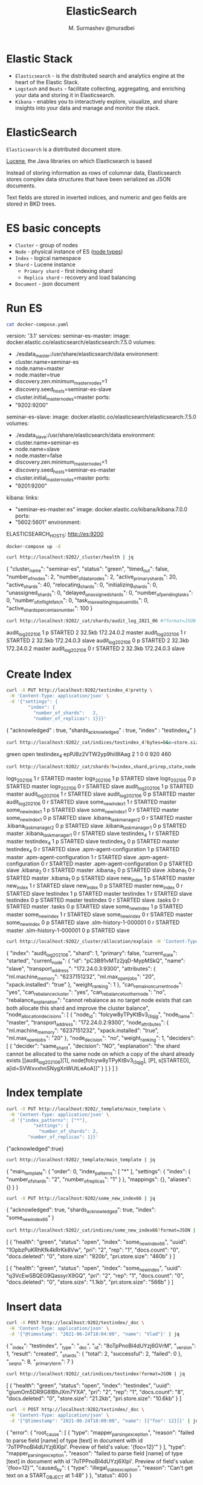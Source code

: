 #+TITLE: ElasticSearch
#+AUTHOR: M. Surmashev @muradbei

* Elastic Stack

  - =Elasticsearch= - is the distributed search and analytics engine at the heart of the Elastic Stack.
  - =Logstash= and =Beats= - facilitate collecting, aggregating, and enriching your data and storing it in Elasticsearch.
  - =Kibana= - enables you to interactively explore, visualize, and share insights into your data and manage and monitor the stack.

* ElasticSearch

  =Elasticsearch= is a distributed document store.

  [[https://lucene.apache.org/][Lucene]], the Java libraries on which Elasticsearch is based

  Instead of storing information as rows of columnar data, Elasticsearch stores complex data structures that have been serialized as JSON documents.

  Text fields are stored in inverted indices, and numeric and geo fields are stored in BKD trees.

* ES basic concepts

  - =Cluster= - group of nodes
  - =Node= - physical instance of ES ([[https://www.elastic.co/guide/en/elasticsearch/reference/current/modules-node.html][node types]])
  - =Index= - logical namespace
  - =Shard= - Lucene instance
    - =Primary shard= - first indexing shard
    - =Replica shard= - recovery and load balancing
  - =Document= - json document

* Run ES

  #+name: docker-compose.yaml
  #+BEGIN_SRC sh :results value drawer
    cat docker-compose.yaml
  #+END_SRC

  #+RESULTS: docker-compose.yaml
  :RESULTS:
  version: '3.1'
  services:
    seminar-es-master:
      image: docker.elastic.co/elasticsearch/elasticsearch:7.5.0
      volumes:
	- ./esdata_master:/usr/share/elasticsearch/data
      environment:
	- cluster.name=seminar-es
	- node.name=master
	- node.master=true
	- discovery.zen.minimum_master_nodes=1
	- discovery.seed_hosts=seminar-es-slave
	- cluster.initial_master_nodes=master
      ports:
	- "9202:9200"

    seminar-es-slave:
      image: docker.elastic.co/elasticsearch/elasticsearch:7.5.0
      volumes:
	- ./esdata_slave:/usr/share/elasticsearch/data
      environment:
	- cluster.name=seminar-es
	- node.name=slave
	- node.master=false
	- discovery.zen.minimum_master_nodes=1
	- discovery.seed_hosts=seminar-es-master
	- cluster.initial_master_nodes=master
      ports:
	- "9201:9200"

    kibana:
      links:
	- "seminar-es-master:es"
      image: docker.elastic.co/kibana/kibana:7.0.0
      ports:
	- "5602:5601"
      environment:
	ELASTICSEARCH_HOSTS: http://es:9200
  :END:


  #+name: Run ES
  #+BEGIN_SRC sh :results value drawer
    docker-compose up -d
  #+END_SRC

  #+RESULTS: Run ES
  :RESULTS:
  :END:

  #+name: Check ES cluster health
  #+BEGIN_SRC sh :results value drawer
    curl http://localhost:9202/_cluster/health | jq
  #+END_SRC

  #+RESULTS: Check ES cluster health
  :RESULTS:
  {
    "cluster_name": "seminar-es",
    "status": "green",
    "timed_out": false,
    "number_of_nodes": 2,
    "number_of_data_nodes": 2,
    "active_primary_shards": 20,
    "active_shards": 40,
    "relocating_shards": 0,
    "initializing_shards": 0,
    "unassigned_shards": 0,
    "delayed_unassigned_shards": 0,
    "number_of_pending_tasks": 0,
    "number_of_in_flight_fetch": 0,
    "task_max_waiting_in_queue_millis": 0,
    "active_shards_percent_as_number": 100
  }
  :END:


  #+name: Check ES shards info
  #+BEGIN_SRC sh :results value drawer
    curl http://localhost:9202/_cat/shards/audit_log_2021_06 #?format=JSON | jq
  #+END_SRC

  #+RESULTS: Check ES shards info
  :RESULTS:
  audit_log_2021_06 1 p STARTED 2 32.5kb 172.24.0.2 master
  audit_log_2021_06 1 r STARTED 2 32.5kb 172.24.0.3 slave
  audit_log_2021_06 0 p STARTED 2 32.3kb 172.24.0.2 master
  audit_log_2021_06 0 r STARTED 2 32.3kb 172.24.0.3 slave
  :END:

* Create Index

  #+name: Create index
  #+BEGIN_SRC sh :results value drawer
    curl -X PUT http://localhost:9202/testindex_4?pretty \
	 -H 'Content-Type: application/json' \
	 -d '{"settings": {
	        "index": {
	          "number_of_shards":   2,
	          "number_of_replicas": 1}}}'
  #+END_SRC

  #+RESULTS: Create index
  :RESULTS:
  {
    "acknowledged" : true,
    "shards_acknowledged" : true,
    "index" : "testindex_4"
  }
  :END:

  #+name: Check ES index
  #+BEGIN_SRC sh :results value drawer
    curl http://localhost:9202/_cat/indices/testindex_4?bytes=b&s=store.size:desc,index:asc
  #+END_SRC

  #+RESULTS: Check ES index
  :RESULTS:
  green open testindex_4 epPJ8z2VTW2yp9hii9IAag 2 1 0 0 920 460
  :END:


  #+name: Check ES index shards
  #+BEGIN_SRC sh :results value drawer
    curl http://localhost:9202/_cat/shards?h=index,shard,prirep,state,node,unassigned.reason #| grep UNASSIGNED
  #+END_SRC

  #+RESULTS: Check ES index shards
  :RESULTS:
  logs_2021_06             1 r STARTED master
  logs_2021_06             1 p STARTED slave
  logs_2021_06             0 p STARTED master
  logs_2021_06             0 r STARTED slave
  audit_log_2021_06        1 p STARTED master
  audit_log_2021_06        1 r STARTED slave
  audit_log_2021_06        0 p STARTED master
  audit_log_2021_06        0 r STARTED slave
  some_new_index1          1 r STARTED master
  some_new_index1          1 p STARTED slave
  some_new_index1          0 r STARTED master
  some_new_index1          0 p STARTED slave
  .kibana_task_manager_2   0 r STARTED master
  .kibana_task_manager_2   0 p STARTED slave
  .kibana_task_manager_1   0 p STARTED master
  .kibana_task_manager_1   0 r STARTED slave
  testindex_4              1 r STARTED master
  testindex_4              1 p STARTED slave
  testindex_4              0 p STARTED master
  testindex_4              0 r STARTED slave
  .apm-agent-configuration 1 p STARTED master
  .apm-agent-configuration 1 r STARTED slave
  .apm-agent-configuration 0 r STARTED master
  .apm-agent-configuration 0 p STARTED slave
  .kibana_2                0 r STARTED master
  .kibana_2                0 p STARTED slave
  .kibana_1                0 r STARTED master
  .kibana_1                0 p STARTED slave
  new_index                1 p STARTED master
  new_index                1 r STARTED slave
  new_index                0 p STARTED master
  new_index                0 r STARTED slave
  testindex                1 p STARTED master
  testindex                1 r STARTED slave
  testindex                0 p STARTED master
  testindex                0 r STARTED slave
  .tasks                   0 r STARTED master
  .tasks                   0 p STARTED slave
  some_new_index           1 p STARTED master
  some_new_index           1 r STARTED slave
  some_new_index           0 r STARTED master
  some_new_index           0 p STARTED slave
  .slm-history-1-000001    0 r STARTED master
  .slm-history-1-000001    0 p STARTED slave
  :END:


  #+name: Describe Check ES index shard status
  #+BEGIN_SRC sh :results value drawer
    curl http://localhost:9202/_cluster/allocation/explain -H 'Content-Type:application/json' -d '{"index": "audit_log_2021_06", "shard": 1, "primary": false}' | jq
  #+END_SRC

  #+RESULTS: Describe Check ES index shard status
  :RESULTS:
  {
    "index": "audit_log_2021_06",
    "shard": 1,
    "primary": false,
    "current_state": "started",
    "current_node": {
      "id": "pC3B91vMTz2jqD-MypMSkQ",
      "name": "slave",
      "transport_address": "172.24.0.3:9300",
      "attributes": {
	"ml.machine_memory": "6237151232",
	"ml.max_open_jobs": "20",
	"xpack.installed": "true"
      },
      "weight_ranking": 1
    },
    "can_remain_on_current_node": "yes",
    "can_rebalance_cluster": "yes",
    "can_rebalance_to_other_node": "no",
    "rebalance_explanation": "cannot rebalance as no target node exists that can both allocate this shard and improve the cluster balance",
    "node_allocation_decisions": [
      {
	"node_id": "folcyw8yTPyKtBv3_i3qjg",
	"node_name": "master",
	"transport_address": "172.24.0.2:9300",
	"node_attributes": {
	  "ml.machine_memory": "6237151232",
	  "xpack.installed": "true",
	  "ml.max_open_jobs": "20"
	},
	"node_decision": "no",
	"weight_ranking": 1,
	"deciders": [
	  {
	    "decider": "same_shard",
	    "decision": "NO",
	    "explanation": "the shard cannot be allocated to the same node on which a copy of the shard already exists [[audit_log_2021_06][1], node[folcyw8yTPyKtBv3_i3qjg], [P], s[STARTED], a[id=SVWxvxhnSNygXnWUtLeAoA]]"
	  }
	]
      }
    ]
  }
  :END:

* Index template

  #+BEGIN_SRC sh :results value drawer
    curl -X PUT http://localhost:9202/_template/main_template \
	 -H 'Content-Type: application/json' \
	 -d '{"index_patterns": ["*"],
              "settings": {
                "number_of_shards": 2,
	        "number_of_replicas": 1}}'
  #+END_SRC

  #+RESULTS:
  :RESULTS:
  {"acknowledged":true}
  :END:


  #+BEGIN_SRC sh :results value drawer
    curl http://localhost:9202/_template/main_template | jq
  #+END_SRC

  #+RESULTS:
  :RESULTS:
  {
    "main_template": {
      "order": 0,
      "index_patterns": [
	"*"
      ],
      "settings": {
	"index": {
	  "number_of_shards": "2",
	  "number_of_replicas": "1"
	}
      },
      "mappings": {},
      "aliases": {}
    }
  }
  :END:


  #+BEGIN_SRC sh :results value drawer
    curl -X PUT http://localhost:9202/some_new_index66 | jq
  #+END_SRC

  #+RESULTS:
  :RESULTS:
  {
    "acknowledged": true,
    "shards_acknowledged": true,
    "index": "some_new_index66"
  }
  :END:

  #+name: Index status
  #+BEGIN_SRC sh :results value drawer
    curl http://localhost:9202/_cat/indices/some_new_index66?format=JSON | jq
  #+END_SRC

  #+RESULTS: Index status
  :RESULTS:
  [
    {
      "health": "green",
      "status": "open",
      "index": "some_new_index66",
      "uuid": "1OpbzPuKRhKfk4kRrKk8Vw",
      "pri": "2",
      "rep": "1",
      "docs.count": "0",
      "docs.deleted": "0",
      "store.size": "920b",
      "pri.store.size": "460b"
    }
  ]
  :END:

  #+RESULTS:
  :RESULTS:
  [
    {
      "health": "green",
      "status": "open",
      "index": "some_new_index",
      "uuid": "q3VcEwSBQEG9QassyrX9GQ",
      "pri": "2",
      "rep": "1",
      "docs.count": "0",
      "docs.deleted": "0",
      "store.size": "1.1kb",
      "pri.store.size": "566b"
    }
  ]
  :END:

* Insert data

  #+name: Insert index document
  #+BEGIN_SRC sh :results value drawer
    curl -X POST http://localhost:9202/testindex/_doc \
	 -H 'Content-Type: application/json' \
	 -d '{"@timestamp": "2021-06-24T18:04:00", "name": "Vlad"}' | jq
  #+END_SRC

  #+RESULTS: Insert index document
  :RESULTS:
  {
    "_index": "testindex",
    "_type": "_doc",
    "_id": "8oTpPnoBl4dUYzj6GVrM",
    "_version": 1,
    "result": "created",
    "_shards": {
      "total": 2,
      "successful": 2,
      "failed": 0
    },
    "_seq_no": 8,
    "_primary_term": 7
  }
  :END:

  #+name: Index 'testindex' status
  #+BEGIN_SRC sh :results value drawer
    curl http://localhost:9202/_cat/indices/testindex?format=JSON | jq
  #+END_SRC

  #+RESULTS: Index 'testindex' status
  :RESULTS:
  [
    {
      "health": "green",
      "status": "open",
      "index": "testindex",
      "uuid": "giumOm5DR9G8IBhJXm7YXA",
      "pri": "2",
      "rep": "1",
      "docs.count": "8",
      "docs.deleted": "0",
      "store.size": "21.2kb",
      "pri.store.size": "10.6kb"
    }
  ]
  :END:


  #+name: Insert index document with another 'name' type
  #+BEGIN_SRC sh :results value drawer
    curl -X POST http://localhost:9202/testindex/_doc \
	 -H 'Content-Type: application/json' \
	 -d '{"@timestamp": "2021-06-24T18:00:00", "name": [{"foo": 12}]}' | jq
  #+END_SRC

  #+RESULTS: Insert index document with another 'name' type
  :RESULTS:
  {
    "error": {
      "root_cause": [
	{
	  "type": "mapper_parsing_exception",
	  "reason": "failed to parse field [name] of type [text] in document with id '7oTPPnoBl4dUYzj6Xlpl'. Preview of field's value: '{foo=12}'"
	}
      ],
      "type": "mapper_parsing_exception",
      "reason": "failed to parse field [name] of type [text] in document with id '7oTPPnoBl4dUYzj6Xlpl'. Preview of field's value: '{foo=12}'",
      "caused_by": {
	"type": "illegal_state_exception",
	"reason": "Can't get text on a START_OBJECT at 1:48"
      }
    },
    "status": 400
  }
  :END:

* Search

  Great [[https://www.elastic.co/guide/en/elasticsearch/reference/current/search-search.html][search api]] and [[https://www.elastic.co/guide/en/elasticsearch/reference/current/search-your-data.html][ES search documentation]]

  #+name: Search Aitem or Niquola
  #+BEGIN_SRC sh :results value drawer
    curl -X POST http://localhost:9202/testindex/_search \
	 -H 'Content-Type: application/json' \
	 -d '
       {"sort": [{"@timestamp": {"order": "desc"}}],
	"query": {"bool": {"must": [{"term": {"name.keyword": "Niquola"}}]
			   }}} ' | jq  .hits.hits[]._source
  #+END_SRC

  #+RESULTS: Search Aitem or Niquola
  :RESULTS:
  {
    "@timestamp": "2021-06-24T18:00:00",
    "name": "Niquola"
  }
  :END:


  #+name: Agg
  #+BEGIN_SRC sh :results value drawer
    curl -X POST http://localhost:9202/testindex/_search \
	 -H 'Content-Type: application/json' \
	 -d '
	 {"aggs": {"name_agg": {"terms": {"field": "name.keyword"},
                                "aggs": {"avgts": {"avg": {"field": "@timestamp"} },
                                         "min": {"min": {"field": "@timestamp"} },
                                         "max": {"max": {"field": "@timestamp"} }}}},
	  "query": {"constant_score": {"filter": {"match": {"name": "vlad"}}}}}
' | jq .aggregations #.avgts
  #+END_SRC

  #+RESULTS: Agg
  :RESULTS:
  {
    "name_agg": {
      "doc_count_error_upper_bound": 0,
      "sum_other_doc_count": 0,
      "buckets": [
	{
	  "key": "Vlad",
	  "doc_count": 5,
	  "min": {
	    "value": 1624557600000,
	    "value_as_string": "2021-06-24T18:00:00.000Z"
	  },
	  "max": {
	    "value": 1624557840000,
	    "value_as_string": "2021-06-24T18:04:00.000Z"
	  },
	  "avgts": {
	    "value": 1624557744000,
	    "value_as_string": "2021-06-24T18:02:24.000Z"
	  }
	}
      ]
    }
  }
  :END:

** Another way

  #+name: KQL
  #+BEGIN_SRC sh :results value drawer
    curl -X POST http://localhost:9202/testindex/_search \
	 -H 'Content-Type: application/json' \
	 -d ' {"query":
               {"query_string" : {"query" : "name: (*niq* or *ai*) "}}}
            ' | jq .hits.hits[]._source
  #+END_SRC

  #+RESULTS: KQL
  :RESULTS:
  {
    "name": "Aitem"
  }
  {
    "name": "Aitem"
  }
  {
    "name": "Aitem"
  }
  {
    "name": "Aitem"
  }
  {
    "name": "Aitem"
  }
  {
    "@timestamp": "2021-06-24T18:00:00",
    "name": "Aitem"
  }
  {
    "@timestamp": "2021-06-24T18:00:00",
    "name": "Niquola"
  }
  {
    "name": "Aitem"
  }
  {
    "name": "Aitem"
  }
  {
    "@timestamp": "2021-06-24T18:00:00",
    "name": "Aitem"
  }
  :END:

  =SQL= - [[https://www.elastic.co/guide/en/elasticsearch/reference/current/sql-rest.html#sql-rest][SQL REST API]]


  #+name: SQL
  #+BEGIN_SRC sh :results value drawer
    curl -X POST http://localhost:9202/_sql?format=txt \
	 -H 'Content-Type: application/json' \
	 -d "{\"query\": \"SELECT * FROM testindex where name LIKE '%Ai%' LIMIT 50\"} " #| jq
  #+END_SRC

  #+RESULTS: SQL
  :RESULTS:
	 @timestamp       |     name
  ------------------------+---------------
  null                    |Aitem
  null                    |Aitem
  null                    |Aitem
  null                    |Aitem
  null                    |Aitem
  null                    |Aitem
  null                    |Aitem
  2021-06-24T18:00:00.000Z|Aitem
  2021-06-24T18:00:00.000Z|Aitem
  :END:
